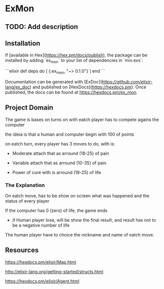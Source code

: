 * ExMon

** TODO: Add description

** Installation

If [available in Hex](https://hex.pm/docs/publish), the package can be installed
by adding `ex_mon` to your list of dependencies in `mix.exs`:

```elixir
def deps do
  [
    {:ex_mon, "~> 0.1.0"}
  ]
end
```

Documentation can be generated with [ExDoc](https://github.com/elixir-lang/ex_doc)
and published on [HexDocs](https://hexdocs.pm). Once published, the docs can
be found at <https://hexdocs.pm/ex_mon>.

** Project Domain

The game is bases on turns on with eatch player has to compete agains the
computer

the ideia is that a human and computer begin with 100 of points

on eatch turn, every player has 3 moves to do, with is:

- Moderate attach that as arround (18-25) of pain

- Variable attach that as arround (10-35) of pain

- Power of cure with is arround (18-25) of life

*** The Explanation

On eatch move, has to be show on screen what was happened and the status of
every player

If the computer has 0 (zero) of life, the game ends

- if Human player lose, will be show the final result, and result has not to be
  a negative number of life

The human player have to choice the nickname and name of eatch move.

** Resources

https://hexdocs.pm/elixir/Map.html

http://elixir-lang.org/getting-started/structs.html

https://hexdocs.pm/elixir/Agent.html
